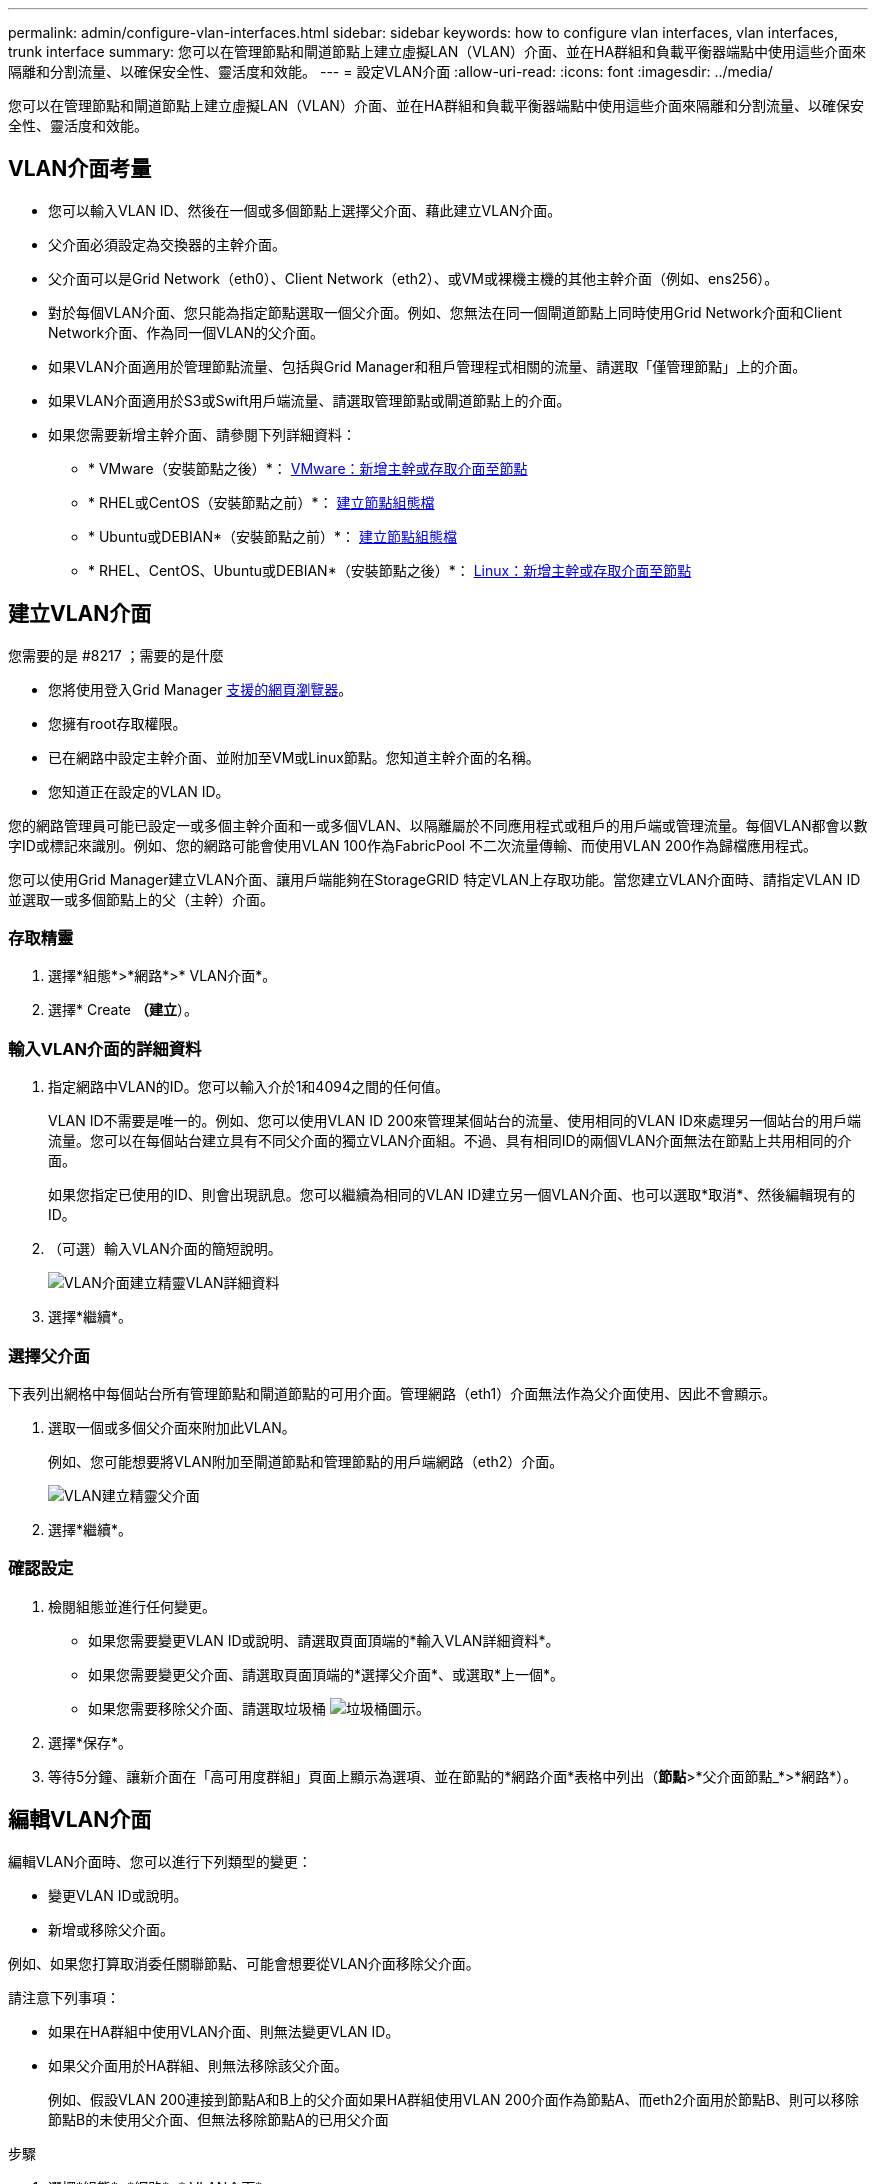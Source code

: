 ---
permalink: admin/configure-vlan-interfaces.html 
sidebar: sidebar 
keywords: how to configure vlan interfaces, vlan interfaces, trunk interface 
summary: 您可以在管理節點和閘道節點上建立虛擬LAN（VLAN）介面、並在HA群組和負載平衡器端點中使用這些介面來隔離和分割流量、以確保安全性、靈活度和效能。 
---
= 設定VLAN介面
:allow-uri-read: 
:icons: font
:imagesdir: ../media/


[role="lead"]
您可以在管理節點和閘道節點上建立虛擬LAN（VLAN）介面、並在HA群組和負載平衡器端點中使用這些介面來隔離和分割流量、以確保安全性、靈活度和效能。



== VLAN介面考量

* 您可以輸入VLAN ID、然後在一個或多個節點上選擇父介面、藉此建立VLAN介面。
* 父介面必須設定為交換器的主幹介面。
* 父介面可以是Grid Network（eth0）、Client Network（eth2）、或VM或裸機主機的其他主幹介面（例如、ens256）。
* 對於每個VLAN介面、您只能為指定節點選取一個父介面。例如、您無法在同一個閘道節點上同時使用Grid Network介面和Client Network介面、作為同一個VLAN的父介面。
* 如果VLAN介面適用於管理節點流量、包括與Grid Manager和租戶管理程式相關的流量、請選取「僅管理節點」上的介面。
* 如果VLAN介面適用於S3或Swift用戶端流量、請選取管理節點或閘道節點上的介面。
* 如果您需要新增主幹介面、請參閱下列詳細資料：
+
** * VMware（安裝節點之後）*： xref:../maintain/vmware-adding-trunk-or-access-interfaces-to-node.adoc[VMware：新增主幹或存取介面至節點]
** * RHEL或CentOS（安裝節點之前）*： xref:../rhel/creating-node-configuration-files.adoc[建立節點組態檔]
** * Ubuntu或DEBIAN*（安裝節點之前）*： xref:../ubuntu/creating-node-configuration-files.adoc[建立節點組態檔]
** * RHEL、CentOS、Ubuntu或DEBIAN*（安裝節點之後）*： xref:../maintain/linux-adding-trunk-or-access-interfaces-to-node.adoc[Linux：新增主幹或存取介面至節點]






== 建立VLAN介面

.您需要的是 #8217 ；需要的是什麼
* 您將使用登入Grid Manager xref:../admin/web-browser-requirements.adoc[支援的網頁瀏覽器]。
* 您擁有root存取權限。
* 已在網路中設定主幹介面、並附加至VM或Linux節點。您知道主幹介面的名稱。
* 您知道正在設定的VLAN ID。


您的網路管理員可能已設定一或多個主幹介面和一或多個VLAN、以隔離屬於不同應用程式或租戶的用戶端或管理流量。每個VLAN都會以數字ID或標記來識別。例如、您的網路可能會使用VLAN 100作為FabricPool 不二次流量傳輸、而使用VLAN 200作為歸檔應用程式。

您可以使用Grid Manager建立VLAN介面、讓用戶端能夠在StorageGRID 特定VLAN上存取功能。當您建立VLAN介面時、請指定VLAN ID並選取一或多個節點上的父（主幹）介面。



=== 存取精靈

. 選擇*組態*>*網路*>* VLAN介面*。
. 選擇* Create *（建立*）。




=== 輸入VLAN介面的詳細資料

. 指定網路中VLAN的ID。您可以輸入介於1和4094之間的任何值。
+
VLAN ID不需要是唯一的。例如、您可以使用VLAN ID 200來管理某個站台的流量、使用相同的VLAN ID來處理另一個站台的用戶端流量。您可以在每個站台建立具有不同父介面的獨立VLAN介面組。不過、具有相同ID的兩個VLAN介面無法在節點上共用相同的介面。

+
如果您指定已使用的ID、則會出現訊息。您可以繼續為相同的VLAN ID建立另一個VLAN介面、也可以選取*取消*、然後編輯現有的ID。

. （可選）輸入VLAN介面的簡短說明。
+
image::../media/vlan-details.png[VLAN介面建立精靈VLAN詳細資料]

. 選擇*繼續*。




=== 選擇父介面

下表列出網格中每個站台所有管理節點和閘道節點的可用介面。管理網路（eth1）介面無法作為父介面使用、因此不會顯示。

. 選取一個或多個父介面來附加此VLAN。
+
例如、您可能想要將VLAN附加至閘道節點和管理節點的用戶端網路（eth2）介面。

+
image::../media/vlan-create-parent-interfaces.png[VLAN建立精靈父介面]

. 選擇*繼續*。




=== 確認設定

. 檢閱組態並進行任何變更。
+
** 如果您需要變更VLAN ID或說明、請選取頁面頂端的*輸入VLAN詳細資料*。
** 如果您需要變更父介面、請選取頁面頂端的*選擇父介面*、或選取*上一個*。
** 如果您需要移除父介面、請選取垃圾桶 image:../media/icon-trash-can.png["垃圾桶圖示"]。


. 選擇*保存*。
. 等待5分鐘、讓新介面在「高可用度群組」頁面上顯示為選項、並在節點的*網路介面*表格中列出（*節點*>*父介面節點_*>*網路*）。




== 編輯VLAN介面

編輯VLAN介面時、您可以進行下列類型的變更：

* 變更VLAN ID或說明。
* 新增或移除父介面。


例如、如果您打算取消委任關聯節點、可能會想要從VLAN介面移除父介面。

請注意下列事項：

* 如果在HA群組中使用VLAN介面、則無法變更VLAN ID。
* 如果父介面用於HA群組、則無法移除該父介面。
+
例如、假設VLAN 200連接到節點A和B上的父介面如果HA群組使用VLAN 200介面作為節點A、而eth2介面用於節點B、則可以移除節點B的未使用父介面、但無法移除節點A的已用父介面



.步驟
. 選擇*組態*>*網路*>* VLAN介面*。
. 選取您要編輯之VLAN介面的核取方塊。然後選取*「動作*」>*「編輯*」。
. 或者、請更新VLAN ID或說明。然後選擇*繼續*。
+
如果在HA群組中使用VLAN、則無法更新VLAN ID。

. 或者、選取或取消選取核取方塊以新增父介面或移除未使用的介面。然後選擇*繼續*。
. 檢閱組態並進行任何變更。
. 選擇*保存*。




== 移除VLAN介面

您可以移除一或多個VLAN介面。

如果VLAN介面目前用於HA群組、則無法移除。您必須先從HA群組移除VLAN介面、才能將其移除。

若要避免用戶端流量中斷、請考慮執行下列其中一項：

* 移除此VLAN介面之前、請先將新的VLAN介面新增至HA群組。
* 建立不使用此VLAN介面的新HA群組。
* 如果您要移除的VLAN介面目前是作用中介面、請編輯HA群組。將您要移除的VLAN介面移至優先順序清單的底部。等到新的主要介面建立通訊之後、再從HA群組移除舊介面。最後、刪除該節點上的VLAN介面。


.步驟
. 選擇*組態*>*網路*>* VLAN介面*。
. 選取您要移除之每個VLAN介面的核取方塊。然後選取*「動作*」>*「刪除*」。
. 選擇*是*以確認您的選擇。
+
您選取的所有VLAN介面都會移除。VLAN介面頁面上會出現綠色的成功橫幅。


